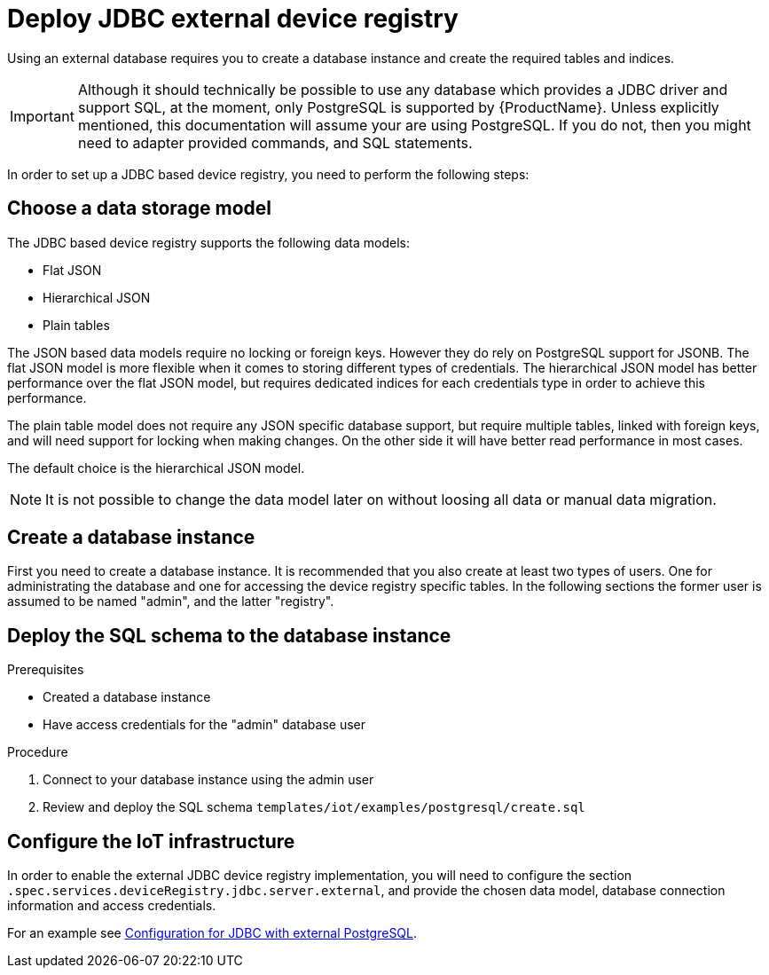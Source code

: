 // Module included in the following assemblies:
// 
// assembly-iot-service-admin-guide.adoc
// assembly-iot-getting-started.adoc

[id='proc-iot-service-registry-jdbc-{context}']
= Deploy JDBC external device registry

Using an external database requires you to create a database instance and
create the required tables and indices.

[IMPORTANT]
====
Although it should technically be possible to use any database which provides
a JDBC driver and support SQL, at the moment, only PostgreSQL is supported by
{ProductName}. Unless explicitly mentioned, this documentation will assume
your are using PostgreSQL. If you do not, then you might need to adapter provided
commands, and SQL statements.
====

In order to set up a JDBC based device registry, you need to perform
the following steps:

== Choose a data storage model

The JDBC based device registry supports the following data models:

* Flat JSON
* Hierarchical JSON
* Plain tables

The JSON based data models require no locking or foreign keys. However they
do rely on PostgreSQL support for JSONB. The flat JSON model is more flexible
when it comes to storing different types of credentials. The hierarchical JSON
model has better performance over the flat JSON model, but requires dedicated
indices for each credentials type in order to achieve this performance.

The plain table model does not require any JSON specific database support, but
require multiple tables, linked with foreign keys, and will need support for
locking when making changes. On the other side it will have better read
performance in most cases.

The default choice is the hierarchical JSON model.

NOTE: It is not possible to change the data model later on without loosing all data
or manual data migration.

== Create a database instance

First you need to create a database instance. It is recommended that you also
create at least two types of users. One for administrating the database and
one for accessing the device registry specific tables. In the following sections
the former user is assumed to be named "admin", and the latter "registry".

== Deploy the SQL schema to the database instance

.Prerequisites
* Created a database instance
* Have access credentials for the "admin" database user

.Procedure

. Connect to your database instance using the admin user
. Review and deploy the SQL schema `templates/iot/examples/postgresql/create.sql`

== Configure the IoT infrastructure

In order to enable the external JDBC device registry implementation, you will
need to configure the section `.spec.services.deviceRegistry.jdbc.server.external`,
and provide the chosen data model, database connection information and access credentials.

For an example see link:{BookUrlBase}{BaseProductVersion}{BookNameUrl}#iot-registry-example-registry-jdbc-{context}[Configuration for JDBC with external PostgreSQL].

